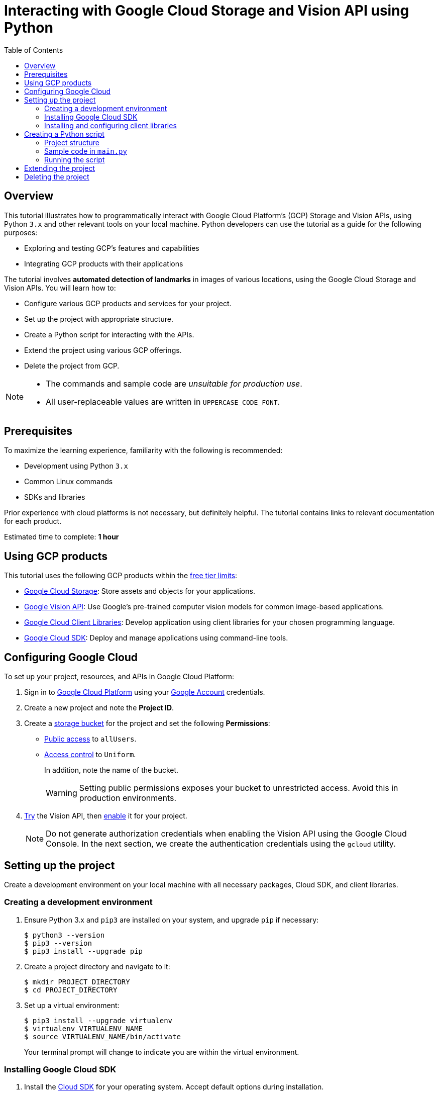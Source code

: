 = Interacting with Google Cloud Storage and Vision API using Python
:toc: left
:last-update-label!: 
:nofooter:

== Overview
This tutorial illustrates how to programmatically interact with Google Cloud Platform's (GCP) Storage and Vision APIs, using Python `3.x` and other relevant tools on your local machine. Python developers can use the tutorial as a guide for the following purposes:

* Exploring and testing GCP's features and capabilities
* Integrating GCP products with their applications

The tutorial involves *automated detection of landmarks* in images of various locations, using the Google Cloud Storage and Vision APIs. You will learn how to:

* Configure various GCP products and services for your project.
* Set up the project with appropriate structure.
* Create a Python script for interacting with the APIs.
* Extend the project using various GCP offerings.
* Delete the project from GCP.

[NOTE]
====
* The commands and sample code are _unsuitable for production use_.
* All user-replaceable values are written in `UPPERCASE_CODE_FONT`.
====

== Prerequisites
To maximize the learning experience, familiarity with the following is recommended:

* Development using Python `3.x`
* Common Linux commands 
* SDKs and libraries

Prior experience with cloud platforms is not necessary, but definitely helpful. The tutorial contains links to relevant documentation for each product.

Estimated time to complete: *1 hour*

== Using GCP products
This tutorial uses the following GCP products within the link:https://cloud.google.com/free/docs/gcp-free-tier[free tier limits]:

* link:https://cloud.google.com/storage?hl=en[Google Cloud Storage]: Store assets and objects for your applications.
* link:https://cloud.google.com/vision?hl=en[Google Vision API]: Use Google's pre-trained computer vision models for common image-based applications.
* link:https://cloud.google.com/apis/docs/cloud-client-libraries[Google Cloud Client Libraries]: Develop application using client libraries for your chosen programming language.
* link:https://cloud.google.com/sdk?hl=en[Google Cloud SDK]: Deploy and manage applications using command-line tools.

== Configuring Google Cloud
To set up your project, resources, and APIs in Google Cloud Platform:

1. Sign in to link:https://cloud.google.com/[Google Cloud Platform] using your link:https://www.google.com/account/about/[Google Account] credentials.

2. Create a new project and note the *Project ID*.

3. Create a link:https://cloud.google.com/storage/docs/creating-buckets#storage-create-bucket-console[storage bucket] for the project and set the following *Permissions*:
   - link:https://cloud.google.com/storage/docs/access-control/making-data-public#buckets[Public access] to `allUsers`.
   - link:https://cloud.google.com/storage/docs/using-uniform-bucket-level-access#enable[Access control] to `Uniform`.
+
In addition, note the name of the bucket.
+
[WARNING]
====
Setting public permissions exposes your bucket to unrestricted access. Avoid this in production environments.
====

4. link:https://cloud.google.com/vision/docs/drag-and-drop[Try] the Vision API, then link:https://cloud.google.com/vision/docs/setup#api[enable] it for your project.
+
[NOTE]
====
Do not generate authorization credentials when enabling the Vision API using the Google Cloud Console. In the next section, we create the authentication credentials using the `gcloud` utility.
====

== Setting up the project
Create a development environment on your local machine with all necessary packages, Cloud SDK, and client libraries.

=== Creating a development environment
1. Ensure Python 3.x and `pip3` are installed on your system, and upgrade `pip` if necessary:
+
[source,shell]
----
$ python3 --version
$ pip3 --version
$ pip3 install --upgrade pip
----

2. Create a project directory and navigate to it:
+
[source,shell]
----
$ mkdir PROJECT_DIRECTORY
$ cd PROJECT_DIRECTORY
----

3. Set up a virtual environment:
+
[source,shell]
----
$ pip3 install --upgrade virtualenv
$ virtualenv VIRTUALENV_NAME
$ source VIRTUALENV_NAME/bin/activate
----
+
Your terminal prompt will change to indicate you are within the virtual environment.

=== Installing Google Cloud SDK
1. Install the link:https://cloud.google.com/sdk/docs/install[Cloud SDK] for your operating system. Accept default options during installation.

2. Initialize the project:
+
[source,shell]
----
$ gcloud init
----
+
When the program prompts, provide inputs that are relevant to the project.

=== Installing and configuring client libraries
1. Install the Storage and Vision client libraries for Python:
+
[source,shell]
----
$ pip3 install --upgrade google-cloud-storage google-cloud-vision
----

2. Create a service account:
+
[source,shell]
----
$ gcloud iam service-accounts create SERVICE_ACCOUNT_NAME
----

3. Grant permissions to the service account:
+
[source,shell]
----
$ gcloud projects add-iam-policy-binding PROJECT_ID \
  --member="serviceAccount:SERVICE_ACCOUNT_NAME@PROJECT_ID.iam.gserviceaccount.com" \
  --role="roles/owner"
----

4. Generate a key file:
+
[source,shell]
----
$ gcloud iam service-accounts keys create KEY_FILE.json \
  --iam-account=SERVICE_ACCOUNT_NAME@PROJECT_ID.iam.gserviceaccount.com
----
+
[WARNING]
====
Ensure that the private key in the `KEY_FILE.json` file is unavailable to the public. If you use GitHub or similar services to host the code for this project, add the name of the key file to `.gitignore`.
====

5. Configure the authentication credentials by setting the `GOOGLE_APPLICATION_CREDENTIALS` environment variable to the name of the key file.

    . Append the following line to `~/.bashrc` (or your shell's equivalent):
+
[source,shell]
----
$ export GOOGLE_APPLICATION_CREDENTIALS="PATH/TO/PROJECT_DIRECTORY/KEY_FILE.json"
----

    . Source the file to make the changes effective:
+
[source,shell]
----
$ source ~/.bashrc
----

== Creating a Python script
Write a Python script that performs the following tasks:

1. Accepts a directory containing images of famous landmarks.
2. Uploads images to the Cloud Storage bucket.
3. For each uploaded image
    . Uses the Vision API to extract information about the landmarks present in the image.
    . Prints some information of common interest (for example, description and location of the landmark). 

=== Project structure
To complete the project structure, create the following:

* A directory containing images of landmarks.
* A `main.py` file. 

[source]
----
. PROJECT_DIRECTORY
|
|--- VIRTUALENV_NAME
|        |
|        |--- bin
|        |--- include
|        |--- lib
|        |--- lib64
|        |--- pyenv.cfg
|
|--- IMAGE_DIRECTORY
|        |
|        |--- image1.png
|        |--- image2.jpg
|        |--- image3.jpeg
|
|--- KEY_FILE.json
|
|--- main.py

----

=== Sample code in `main.py`
In the `main.py` file, write code which is similar to the following sample:

[source,python]
----
# Import dependencies
from __future__ import print_function
from google.cloud import storage, vision
import io, os

# Define functions
def get_image_names(image_dir):
    """Returns a list containing absolute paths of images."""
    image_abspath_list = []
    for file in os.listdir('./' + image_dir):
        image_abspath_list.append(os.path.abspath(image_dir + '/' + file))
    return image_abspath_list

def upload_landmark_images(bucket_name, image_abspath_list):
    """Returns a list containing relative URIs of uploaded images."""
    relative_storage_uris = []
    storage_client = storage.Client()
    bucket = storage_client.bucket(bucket_name)
    for image_abspath in image_abspath_list:
        image_name = image_abspath.split('/')[-1]
        blob = bucket.blob(image_name)
        blob.upload_from_filename(image_abspath)
        relative_storage_uris.append('gs://' + bucket_name + '/' + image_name)
    return relative_storage_uris

def get_landmark_information(relative_storage_uris):
    """Returns information on uploaded images."""
    vision_client = vision.ImageAnnotatorClient()
    image_object = vision.Image()
    for image_uri in relative_storage_uris:
        image_object.source.image_uri = image_uri
        vision_response = vision_client.landmark_detection(image=image_object)
        print('\n', '+' * 100, '\n')
        print('IMAGE:', image_uri, '\n')
        for landmark in vision_response.landmark_annotations:
            print('=' * 50)
            print('Landmark name:', landmark.description)
            print('Landmark location:', landmark.locations)
            print('Detection confidence score:', landmark.score)

# Accept user inputs
print('\n')
image_dir = input('Enter the image directory: ')
bucket_name = input('Enter the bucket name: ')

# Call functions
print('\n', 'Getting image names...')
image_abspath_list = get_image_names(image_dir)
print(' DONE', '\n')

print('\n', 'Uploading images to cloud storage...')
relative_storage_uris = upload_landmark_images(bucket_name, image_abspath_list)
print(' DONE', '\n')

print('\n', 'Extracting landmark information...')
get_landmark_information(relative_storage_uris)
print('\n', '+' * 100, '\n')
print(' DONE... All information displayed!')
print('\n\n')

----

=== Running the script
Run the `main.py` file. In the terminal, you will see an output similar to the following:

[source,shell]
----
$ python3 main.py 

Enter the image directory: IMAGE_DIRECTORY
Enter the bucket name: BUCKET_NAME

Getting image names...
DONE 

Uploading images to cloud storage...
DONE 

Extracting landmark information...
+++++++++++++++++++++++++++++++++++++++++++++++++++++++++++++

IMAGE: gs://BUCKET_NAME/IMAGE_1.jpg 
==================================================
Landmark name: Taj Mahal
Landmark location: [lat_lng {
  latitude: 27.174698469698683
  longitude: 78.042073
}
]
Detection confidence score: 0.8424403667449951
==================================================
Landmark name: Taj Mahal Garden
Landmark location: [lat_lng {
  latitude: 27.1732425
  longitude: 78.0421396
}
]
Detection confidence score: 0.7699416875839233
==================================================
Landmark name: Taj Mahal
Landmark location: [lat_lng {
  latitude: 27.166695
  longitude: 77.960958
}
]
Detection confidence score: 0.4865312874317169
 +++++++++++++++++++++++++++++++++++++++++++++++++++++++++++++
 DONE... All information displayed!

----

== Extending the project
You can extend the project by using the following offerings from GCP:

* Use the link:https://developers.google.com/maps/documentation/geocoding/start#reverse[Google Maps API] to get the names of the landmark locations.
* Use link:https://cloud.google.com/sql/docs[Cloud SQL] to store and retrieve image URLs.
* Use link:https://cloud.google.com/appengine/docs/standard/python3/building-app/deploying-web-service[Google App Engine] to deploy the application.

== Deleting the project
If you discontinue development, delete the project from GCP to avoid incurring charges:
[source,shell]
----
$ gcloud projects delete PROJECT_ID
----